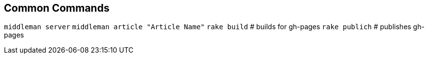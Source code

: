== Common Commands
`middleman server`
`middleman article "Article Name"`
`rake build`   # builds for gh-pages
`rake publich` # publishes gh-pages